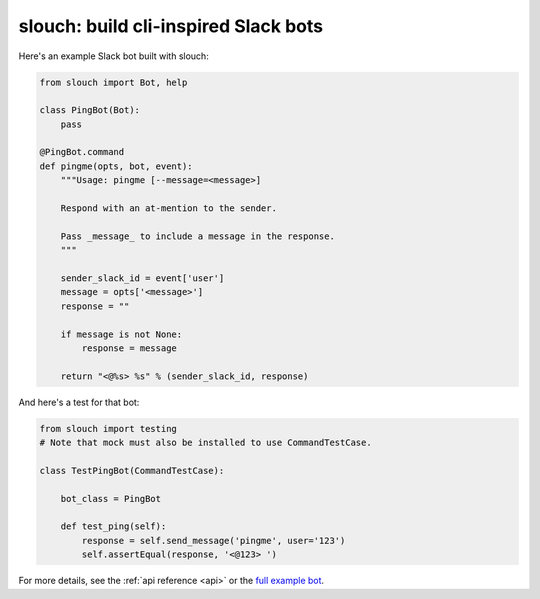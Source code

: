 slouch: build cli-inspired Slack bots
=====================================

Here's an example Slack bot built with slouch:

.. code-block:: python

    from slouch import Bot, help

    class PingBot(Bot):
        pass

    @PingBot.command
    def pingme(opts, bot, event):
        """Usage: pingme [--message=<message>]

        Respond with an at-mention to the sender.

        Pass _message_ to include a message in the response.
        """

        sender_slack_id = event['user']
        message = opts['<message>']
        response = ""

        if message is not None:
            response = message

        return "<@%s> %s" % (sender_slack_id, response)

And here's a test for that bot:

.. code-block:: python

    from slouch import testing
    # Note that mock must also be installed to use CommandTestCase.

    class TestPingBot(CommandTestCase):

        bot_class = PingBot

        def test_ping(self):
            response = self.send_message('pingme', user='123')
            self.assertEqual(response, '<@123> ')

For more details, see the :ref:`api reference <api>` or the `full example bot <https://github.com/venmo/slouch/blob/master/example.py>`__.
